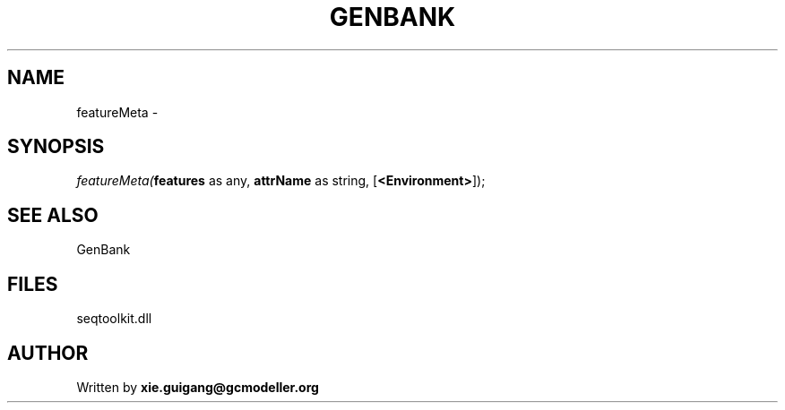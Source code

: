 .\" man page create by R# package system.
.TH GENBANK 4 2000-1月 "featureMeta" "featureMeta"
.SH NAME
featureMeta \- 
.SH SYNOPSIS
\fIfeatureMeta(\fBfeatures\fR as any, 
\fBattrName\fR as string, 
[\fB<Environment>\fR]);\fR
.SH SEE ALSO
GenBank
.SH FILES
.PP
seqtoolkit.dll
.PP
.SH AUTHOR
Written by \fBxie.guigang@gcmodeller.org\fR

